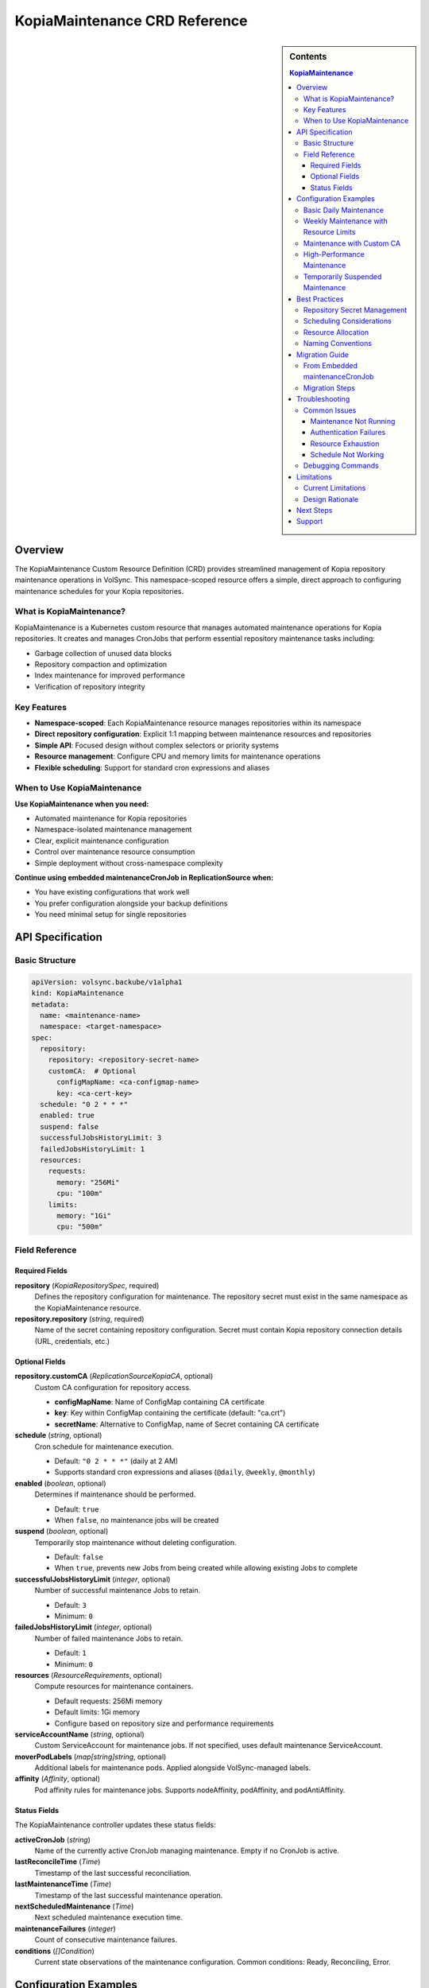 ==============================
KopiaMaintenance CRD Reference
==============================

.. sidebar:: Contents

   .. contents:: KopiaMaintenance
      :local:

Overview
========

The KopiaMaintenance Custom Resource Definition (CRD) provides streamlined management of Kopia repository maintenance operations in VolSync. This namespace-scoped resource offers a simple, direct approach to configuring maintenance schedules for your Kopia repositories.

What is KopiaMaintenance?
-------------------------

KopiaMaintenance is a Kubernetes custom resource that manages automated maintenance operations for Kopia repositories. It creates and manages CronJobs that perform essential repository maintenance tasks including:

- Garbage collection of unused data blocks
- Repository compaction and optimization
- Index maintenance for improved performance
- Verification of repository integrity

Key Features
------------

- **Namespace-scoped**: Each KopiaMaintenance resource manages repositories within its namespace
- **Direct repository configuration**: Explicit 1:1 mapping between maintenance resources and repositories
- **Simple API**: Focused design without complex selectors or priority systems
- **Resource management**: Configure CPU and memory limits for maintenance operations
- **Flexible scheduling**: Support for standard cron expressions and aliases

When to Use KopiaMaintenance
----------------------------

**Use KopiaMaintenance when you need:**

- Automated maintenance for Kopia repositories
- Namespace-isolated maintenance management
- Clear, explicit maintenance configuration
- Control over maintenance resource consumption
- Simple deployment without cross-namespace complexity

**Continue using embedded maintenanceCronJob in ReplicationSource when:**

- You have existing configurations that work well
- You prefer configuration alongside your backup definitions
- You need minimal setup for single repositories

API Specification
=================

Basic Structure
---------------

.. code-block:: yaml

   apiVersion: volsync.backube/v1alpha1
   kind: KopiaMaintenance
   metadata:
     name: <maintenance-name>
     namespace: <target-namespace>
   spec:
     repository:
       repository: <repository-secret-name>
       customCA:  # Optional
         configMapName: <ca-configmap-name>
         key: <ca-cert-key>
     schedule: "0 2 * * *"
     enabled: true
     suspend: false
     successfulJobsHistoryLimit: 3
     failedJobsHistoryLimit: 1
     resources:
       requests:
         memory: "256Mi"
         cpu: "100m"
       limits:
         memory: "1Gi"
         cpu: "500m"

Field Reference
---------------

Required Fields
^^^^^^^^^^^^^^^

**repository** (*KopiaRepositorySpec*, required)
   Defines the repository configuration for maintenance.
   The repository secret must exist in the same namespace as the KopiaMaintenance resource.

**repository.repository** (*string*, required)
   Name of the secret containing repository configuration.
   Secret must contain Kopia repository connection details (URL, credentials, etc.)

Optional Fields
^^^^^^^^^^^^^^^

**repository.customCA** (*ReplicationSourceKopiaCA*, optional)
   Custom CA configuration for repository access.

   - **configMapName**: Name of ConfigMap containing CA certificate
   - **key**: Key within ConfigMap containing the certificate (default: "ca.crt")
   - **secretName**: Alternative to ConfigMap, name of Secret containing CA certificate

**schedule** (*string*, optional)
   Cron schedule for maintenance execution.

   - Default: ``"0 2 * * *"`` (daily at 2 AM)
   - Supports standard cron expressions and aliases (``@daily``, ``@weekly``, ``@monthly``)

**enabled** (*boolean*, optional)
   Determines if maintenance should be performed.

   - Default: ``true``
   - When ``false``, no maintenance jobs will be created

**suspend** (*boolean*, optional)
   Temporarily stop maintenance without deleting configuration.

   - Default: ``false``
   - When ``true``, prevents new Jobs from being created while allowing existing Jobs to complete

**successfulJobsHistoryLimit** (*integer*, optional)
   Number of successful maintenance Jobs to retain.

   - Default: ``3``
   - Minimum: ``0``

**failedJobsHistoryLimit** (*integer*, optional)
   Number of failed maintenance Jobs to retain.

   - Default: ``1``
   - Minimum: ``0``

**resources** (*ResourceRequirements*, optional)
   Compute resources for maintenance containers.

   - Default requests: 256Mi memory
   - Default limits: 1Gi memory
   - Configure based on repository size and performance requirements

**serviceAccountName** (*string*, optional)
   Custom ServiceAccount for maintenance jobs.
   If not specified, uses default maintenance ServiceAccount.

**moverPodLabels** (*map[string]string*, optional)
   Additional labels for maintenance pods.
   Applied alongside VolSync-managed labels.

**affinity** (*Affinity*, optional)
   Pod affinity rules for maintenance jobs.
   Supports nodeAffinity, podAffinity, and podAntiAffinity.

Status Fields
^^^^^^^^^^^^^

The KopiaMaintenance controller updates these status fields:

**activeCronJob** (*string*)
   Name of the currently active CronJob managing maintenance.
   Empty if no CronJob is active.

**lastReconcileTime** (*Time*)
   Timestamp of the last successful reconciliation.

**lastMaintenanceTime** (*Time*)
   Timestamp of the last successful maintenance operation.

**nextScheduledMaintenance** (*Time*)
   Next scheduled maintenance execution time.

**maintenanceFailures** (*integer*)
   Count of consecutive maintenance failures.

**conditions** (*[]Condition*)
   Current state observations of the maintenance configuration.
   Common conditions: Ready, Reconciling, Error.

Configuration Examples
======================

Basic Daily Maintenance
-----------------------

.. code-block:: yaml

   apiVersion: volsync.backube/v1alpha1
   kind: KopiaMaintenance
   metadata:
     name: daily-maintenance
     namespace: my-app
   spec:
     repository:
       repository: kopia-repository-secret
     schedule: "0 3 * * *"  # 3 AM daily
     enabled: true

Weekly Maintenance with Resource Limits
----------------------------------------

.. code-block:: yaml

   apiVersion: volsync.backube/v1alpha1
   kind: KopiaMaintenance
   metadata:
     name: weekly-maintenance
     namespace: production
   spec:
     repository:
       repository: prod-backup-config
     schedule: "0 2 * * 0"  # 2 AM on Sundays
     resources:
       requests:
         memory: "512Mi"
         cpu: "200m"
       limits:
         memory: "2Gi"
         cpu: "1"
     successfulJobsHistoryLimit: 5
     failedJobsHistoryLimit: 2

Maintenance with Custom CA
--------------------------

.. code-block:: yaml

   apiVersion: volsync.backube/v1alpha1
   kind: KopiaMaintenance
   metadata:
     name: secure-maintenance
     namespace: secure-backups
   spec:
     repository:
       repository: private-s3-config
       customCA:
         configMapName: company-ca-bundle
         key: ca-bundle.crt
     schedule: "0 1 * * 1,4"  # 1 AM on Mondays and Thursdays
     moverPodLabels:
       environment: production
       team: platform

High-Performance Maintenance
-----------------------------

.. code-block:: yaml

   apiVersion: volsync.backube/v1alpha1
   kind: KopiaMaintenance
   metadata:
     name: large-repo-maintenance
     namespace: data-warehouse
   spec:
     repository:
       repository: warehouse-backup-config
     schedule: "0 0 * * 6"  # Midnight on Saturdays
     resources:
       requests:
         memory: "2Gi"
         cpu: "1"
       limits:
         memory: "8Gi"
         cpu: "4"
     affinity:
       nodeAffinity:
         requiredDuringSchedulingIgnoredDuringExecution:
           nodeSelectorTerms:
           - matchExpressions:
             - key: node-type
               operator: In
               values: ["high-memory"]

Temporarily Suspended Maintenance
----------------------------------

.. code-block:: yaml

   apiVersion: volsync.backube/v1alpha1
   kind: KopiaMaintenance
   metadata:
     name: suspended-maintenance
     namespace: testing
   spec:
     repository:
       repository: test-backup-config
     schedule: "0 4 * * *"
     enabled: true
     suspend: true  # Temporarily suspended
     successfulJobsHistoryLimit: 10  # Keep more history during suspension

Best Practices
==============

Repository Secret Management
----------------------------

1. **Keep secrets in the same namespace**: The repository secret must exist in the same namespace as the KopiaMaintenance resource
2. **Use descriptive secret names**: Choose names that clearly identify the repository purpose (e.g., ``prod-s3-backup-config``, ``dev-gcs-repo``)
3. **Secure sensitive data**: Ensure repository secrets are properly protected with RBAC

Scheduling Considerations
-------------------------

1. **Avoid peak hours**: Schedule maintenance during low-activity periods
2. **Stagger multiple maintenances**: If managing multiple repositories, use different schedules to avoid resource contention
3. **Consider repository size**: Large repositories may need weekly rather than daily maintenance
4. **Account for time zones**: Schedules are interpreted in the controller's timezone

Resource Allocation
-------------------

1. **Start conservative**: Begin with default resources and adjust based on observed usage
2. **Monitor maintenance jobs**: Check job completion times and resource consumption
3. **Scale for repository size**: Larger repositories require more memory and CPU
4. **Use node affinity**: Direct maintenance to appropriate nodes for large-scale operations

Naming Conventions
------------------

1. **Use descriptive names**: ``prod-daily-maintenance``, ``staging-weekly-cleanup``
2. **Include frequency**: Indicate maintenance schedule in the name when relevant
3. **Match repository purpose**: Align maintenance names with repository naming

Migration Guide
===============

From Embedded maintenanceCronJob
---------------------------------

If you're currently using embedded maintenance configuration in ReplicationSource:

**Before (Embedded Configuration):**

.. code-block:: yaml

   apiVersion: volsync.backube/v1alpha1
   kind: ReplicationSource
   metadata:
     name: app-backup
     namespace: production
   spec:
     sourcePVC: app-data
     kopia:
       repository: prod-backup-config
       maintenanceCronJob:
         enabled: true
         schedule: "0 2 * * *"
         resources:
           requests:
             memory: "256Mi"

**After (Separate KopiaMaintenance):**

.. code-block:: yaml

   # Step 1: Create KopiaMaintenance resource
   apiVersion: volsync.backube/v1alpha1
   kind: KopiaMaintenance
   metadata:
     name: prod-maintenance
     namespace: production
   spec:
     repository:
       repository: prod-backup-config
     schedule: "0 2 * * *"
     resources:
       requests:
         memory: "256Mi"
       limits:
         memory: "1Gi"

   ---
   # Step 2: Remove maintenanceCronJob from ReplicationSource
   apiVersion: volsync.backube/v1alpha1
   kind: ReplicationSource
   metadata:
     name: app-backup
     namespace: production
   spec:
     sourcePVC: app-data
     kopia:
       repository: prod-backup-config
       # maintenanceCronJob section removed

Migration Steps
----------------

1. **Create KopiaMaintenance resources** before modifying ReplicationSources
2. **Verify CronJob creation** using ``kubectl get cronjobs -n <namespace>``
3. **Remove embedded configuration** from ReplicationSources
4. **Monitor maintenance execution** to ensure continuity

Troubleshooting
===============

Common Issues
-------------

Maintenance Not Running
^^^^^^^^^^^^^^^^^^^^^^^

**Symptoms:**

- No CronJob created in namespace
- ``status.activeCronJob`` is empty

**Solutions:**

1. Verify repository secret exists:

   .. code-block:: bash

      kubectl get secret <repository-secret> -n <namespace>

2. Check KopiaMaintenance status:

   .. code-block:: bash

      kubectl describe kopiamaintenance <name> -n <namespace>

3. Review controller logs for errors:

   .. code-block:: bash

      kubectl logs -n volsync-system deployment/volsync | grep -i kopiamaintenance

Authentication Failures
^^^^^^^^^^^^^^^^^^^^^^^

**Symptoms:**

- Maintenance jobs fail with authentication errors
- Repository access denied messages

**Solutions:**

1. Verify secret contains required fields:

   .. code-block:: bash

      kubectl get secret <repository-secret> -n <namespace> -o jsonpath='{.data}' | jq 'keys'

2. Check secret data is valid and not corrupted
3. Ensure custom CA is properly configured if using self-signed certificates

Resource Exhaustion
^^^^^^^^^^^^^^^^^^^

**Symptoms:**

- Maintenance jobs killed or evicted
- Out of memory errors

**Solutions:**

1. Increase resource limits:

   .. code-block:: yaml

      resources:
        requests:
          memory: "1Gi"
        limits:
          memory: "4Gi"

2. Monitor actual usage:

   .. code-block:: bash

      kubectl top pod -n <namespace> -l job-name=<maintenance-job>

Schedule Not Working
^^^^^^^^^^^^^^^^^^^^

**Symptoms:**

- Jobs not running at expected times
- Incorrect execution frequency

**Solutions:**

1. Validate cron expression using online validators or tools
2. Check controller timezone configuration
3. Verify ``suspend`` is not set to ``true``

Debugging Commands
------------------

.. code-block:: bash

   # Check KopiaMaintenance resources
   kubectl get kopiamaintenance -A

   # View detailed status
   kubectl describe kopiamaintenance <name> -n <namespace>

   # Check created CronJobs
   kubectl get cronjobs -n <namespace> -l volsync.backube/kopia-maintenance=true

   # View maintenance job logs
   kubectl logs -n <namespace> job/<maintenance-job-name>

   # Check events for errors
   kubectl get events -n <namespace> --field-selector involvedObject.name=<maintenance-name>

Limitations
===========

Current Limitations
-------------------

1. **Namespace Isolation**: Repository secret must exist in the same namespace as KopiaMaintenance
2. **No Cross-Namespace Management**: Cannot manage repositories in different namespaces
3. **Single Repository**: Each KopiaMaintenance manages exactly one repository
4. **No Repository Discovery**: No automatic detection of repositories or ReplicationSources

Design Rationale
----------------

The simplified design provides:

- **Clear ownership**: Namespace-scoped resources have clear ownership boundaries
- **Better security**: No cross-namespace secret access reduces attack surface
- **Simpler RBAC**: Namespace-level permissions are easier to manage
- **Predictable behavior**: Direct configuration eliminates matching complexity

Next Steps
==========

- Review :doc:`backup-configuration` for repository setup
- Explore :doc:`troubleshooting` for detailed debugging
- Learn about :doc:`maintenance-schedule-conflicts` if managing multiple repositories
- Understand `Kopia's maintenance operations <https://kopia.io/docs/maintenance/>`_ in detail

Support
=======

For issues or questions:

- GitHub Issues: https://github.com/backube/volsync/issues
- GitHub Discussions: https://github.com/backube/volsync/discussions
- Documentation: https://volsync.readthedocs.io/